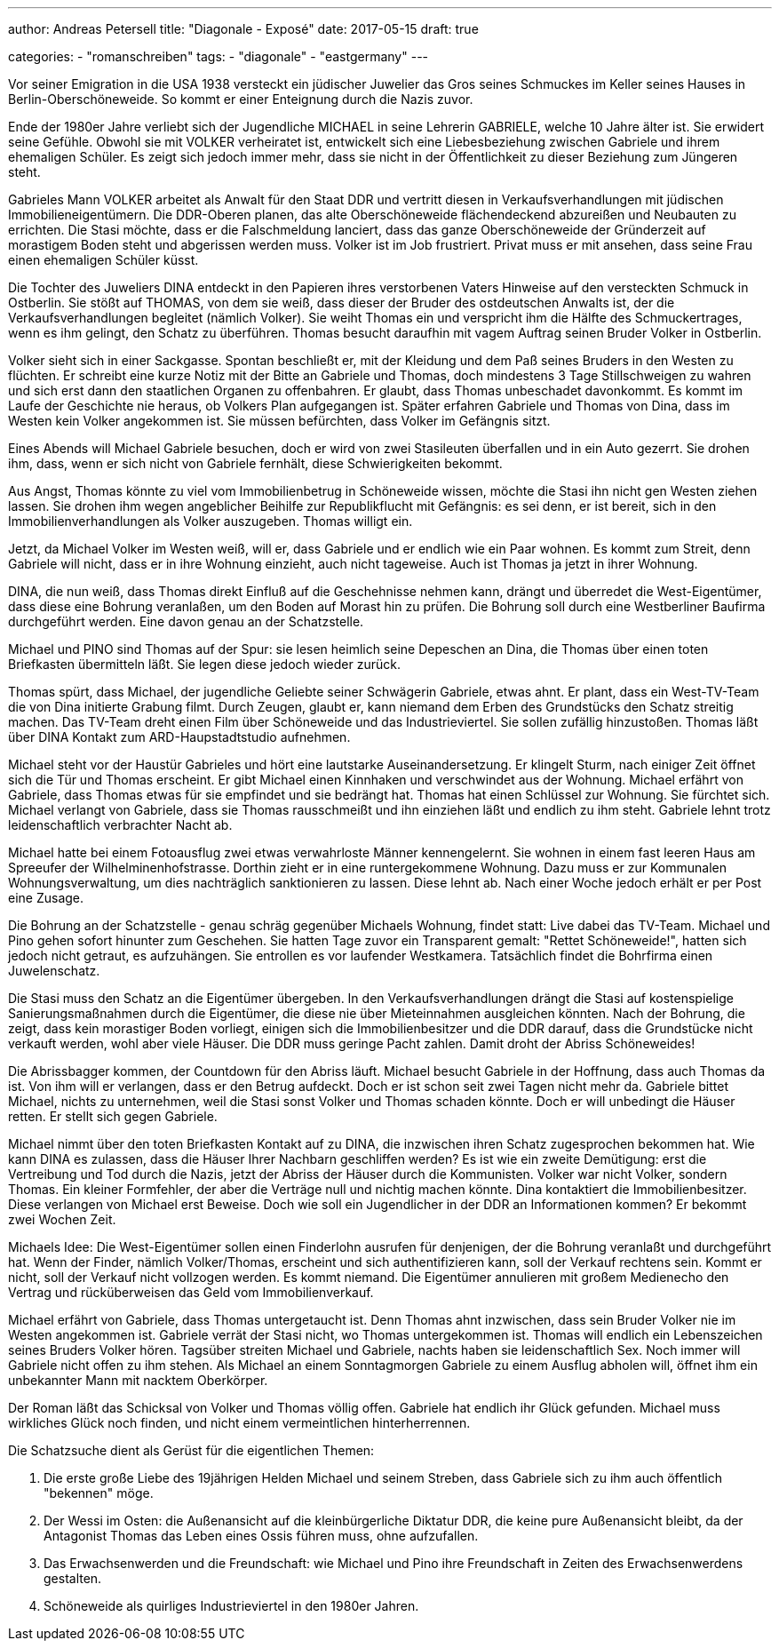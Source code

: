 ---
author: Andreas Petersell
title: "Diagonale - Exposé"
date: 2017-05-15
draft: true

categories:
    - "romanschreiben"
tags: 
    - "diagonale"
    - "eastgermany"    
---

Vor seiner Emigration in die USA 1938 versteckt ein jüdischer Juwelier das Gros seines Schmuckes im Keller seines Hauses in Berlin-Oberschöneweide. So kommt er einer Enteignung durch die Nazis zuvor.

Ende der 1980er Jahre verliebt sich der Jugendliche MICHAEL in seine Lehrerin GABRIELE, welche 10 Jahre älter ist. Sie erwidert seine Gefühle. Obwohl sie mit VOLKER verheiratet ist, entwickelt sich eine Liebesbeziehung zwischen Gabriele und ihrem ehemaligen Schüler. Es zeigt sich jedoch immer mehr, dass sie nicht in der Öffentlichkeit zu dieser Beziehung zum Jüngeren steht.

Gabrieles Mann VOLKER arbeitet als Anwalt für den Staat DDR und vertritt diesen in Verkaufsverhandlungen mit jüdischen Immobilieneigentümern. Die DDR-Oberen planen, das alte Oberschöneweide flächendeckend abzureißen und Neubauten zu errichten. Die Stasi möchte, dass er die Falschmeldung lanciert, dass das ganze Oberschöneweide der Gründerzeit auf morastigem Boden steht und abgerissen werden muss. Volker ist im Job frustriert. Privat muss er mit ansehen, dass seine Frau einen ehemaligen Schüler küsst.

Die Tochter des Juweliers DINA entdeckt in den Papieren ihres verstorbenen Vaters Hinweise auf den versteckten Schmuck in Ostberlin. Sie stößt auf THOMAS, von dem sie weiß, dass dieser der Bruder des ostdeutschen Anwalts ist, der die Verkaufsverhandlungen begleitet (nämlich Volker). Sie weiht Thomas ein und verspricht ihm die Hälfte des Schmuckertrages, wenn es ihm gelingt, den Schatz zu überführen. Thomas besucht daraufhin mit vagem Auftrag seinen Bruder Volker in Ostberlin.

Volker sieht sich in einer Sackgasse. Spontan beschließt er, mit der Kleidung und dem Paß seines Bruders in den Westen zu flüchten. Er schreibt eine kurze Notiz mit der Bitte an Gabriele und Thomas, doch mindestens 3 Tage Stillschweigen zu wahren und sich erst dann den staatlichen Organen zu offenbahren. Er glaubt, dass Thomas unbeschadet davonkommt. Es kommt im Laufe der Geschichte nie heraus, ob Volkers Plan aufgegangen ist. Später erfahren Gabriele und Thomas von Dina, dass im Westen kein Volker angekommen ist. Sie müssen befürchten, dass Volker im Gefängnis sitzt.

Eines Abends will Michael Gabriele besuchen, doch er wird von zwei Stasileuten überfallen und in ein Auto gezerrt. Sie drohen ihm, dass, wenn er sich nicht von Gabriele fernhält, diese Schwierigkeiten bekommt.

Aus Angst, Thomas könnte zu viel vom Immobilienbetrug in Schöneweide wissen, möchte die Stasi ihn nicht gen Westen ziehen lassen. Sie drohen ihm wegen angeblicher Beihilfe zur Republikflucht mit Gefängnis: es sei denn, er ist bereit, sich in den Immobilienverhandlungen als Volker auszugeben. Thomas willigt ein.

Jetzt, da Michael Volker im Westen weiß, will er, dass Gabriele und er endlich wie ein Paar wohnen. Es kommt zum Streit, denn Gabriele will nicht, dass er in ihre Wohnung einzieht, auch nicht tageweise. Auch ist Thomas ja jetzt in ihrer Wohnung.

DINA, die nun weiß, dass Thomas direkt Einfluß auf die Geschehnisse nehmen kann, drängt und überredet die West-Eigentümer, dass diese eine Bohrung veranlaßen, um den Boden auf Morast hin zu prüfen. Die Bohrung soll durch eine Westberliner Baufirma durchgeführt werden. Eine davon genau an der Schatzstelle.

Michael und PINO sind Thomas auf der Spur: sie lesen heimlich seine Depeschen an Dina, die Thomas über einen toten Briefkasten übermitteln läßt. Sie legen diese jedoch wieder zurück.

Thomas spürt, dass Michael, der jugendliche Geliebte seiner Schwägerin Gabriele, etwas ahnt. Er plant, dass ein West-TV-Team die von Dina initierte Grabung filmt. Durch Zeugen, glaubt er, kann niemand dem Erben des Grundstücks den Schatz streitig machen. Das TV-Team dreht einen Film über Schöneweide und das Industrieviertel. Sie sollen zufällig hinzustoßen. Thomas läßt über DINA Kontakt zum ARD-Haupstadtstudio aufnehmen.

Michael steht vor der Haustür Gabrieles und hört eine lautstarke Auseinandersetzung. Er klingelt Sturm, nach einiger Zeit öffnet sich die Tür und Thomas erscheint. Er gibt Michael einen Kinnhaken und verschwindet aus der Wohnung. Michael erfährt von Gabriele, dass Thomas etwas für sie empfindet und sie bedrängt hat. Thomas hat einen Schlüssel zur Wohnung. Sie fürchtet sich. Michael verlangt von Gabriele, dass sie Thomas rausschmeißt und ihn einziehen läßt und endlich zu ihm steht. Gabriele lehnt trotz leidenschaftlich verbrachter Nacht ab.

Michael hatte bei einem Fotoausflug zwei etwas verwahrloste Männer kennengelernt. Sie wohnen in einem fast leeren Haus am Spreeufer der Wilhelminenhofstrasse. Dorthin zieht er in eine runtergekommene Wohnung. Dazu muss er zur Kommunalen Wohnungsverwaltung, um dies nachträglich sanktionieren zu lassen. Diese lehnt ab. Nach einer Woche jedoch erhält er per Post eine Zusage.

Die Bohrung an der Schatzstelle - genau schräg gegenüber Michaels Wohnung, findet statt: Live dabei das TV-Team. Michael und Pino gehen sofort hinunter zum Geschehen. Sie hatten Tage zuvor ein Transparent gemalt: "Rettet Schöneweide!", hatten sich jedoch nicht getraut, es aufzuhängen. Sie entrollen es vor laufender Westkamera. Tatsächlich findet die Bohrfirma einen Juwelenschatz.

Die Stasi muss den Schatz an die Eigentümer übergeben. In den Verkaufsverhandlungen drängt die Stasi auf kostenspielige Sanierungsmaßnahmen durch die Eigentümer, die diese nie über Mieteinnahmen ausgleichen könnten. Nach der Bohrung, die zeigt, dass kein morastiger Boden vorliegt, einigen sich die Immobilienbesitzer und die DDR darauf, dass die Grundstücke nicht verkauft werden, wohl aber viele Häuser. Die DDR muss geringe Pacht zahlen. Damit droht der Abriss Schöneweides!

Die Abrissbagger kommen, der Countdown für den Abriss läuft. Michael besucht Gabriele in der Hoffnung, dass auch Thomas da ist. Von ihm will er verlangen, dass er den Betrug aufdeckt. Doch er ist schon seit zwei Tagen nicht mehr da. Gabriele bittet Michael, nichts zu unternehmen, weil die Stasi sonst Volker und Thomas schaden könnte. Doch er will unbedingt die Häuser retten. Er stellt sich gegen Gabriele.

Michael nimmt über den toten Briefkasten Kontakt auf zu DINA, die inzwischen ihren Schatz zugesprochen bekommen hat. Wie kann DINA es zulassen, dass die Häuser Ihrer Nachbarn geschliffen werden? Es ist wie ein zweite Demütigung: erst die Vertreibung und Tod durch die Nazis, jetzt der Abriss der Häuser durch die Kommunisten. Volker war nicht Volker, sondern Thomas. Ein kleiner Formfehler, der aber die Verträge null und nichtig machen könnte. Dina kontaktiert die Immobilienbesitzer. Diese verlangen von Michael erst Beweise. Doch wie soll ein Jugendlicher in der DDR an Informationen kommen? Er bekommt zwei Wochen Zeit.

Michaels Idee: Die West-Eigentümer sollen einen Finderlohn ausrufen für denjenigen, der die Bohrung veranlaßt und durchgeführt hat. Wenn der Finder, nämlich Volker/Thomas, erscheint und sich authentifizieren kann, soll der Verkauf rechtens sein. Kommt er nicht, soll der Verkauf nicht vollzogen werden. Es kommt niemand. Die Eigentümer annulieren mit großem Medienecho den Vertrag und rücküberweisen das Geld vom Immobilienverkauf.

Michael erfährt von Gabriele, dass Thomas untergetaucht ist. Denn Thomas ahnt inzwischen, dass sein Bruder Volker nie im Westen angekommen ist. Gabriele verrät der Stasi nicht, wo Thomas untergekommen ist. Thomas will endlich ein Lebenszeichen seines Bruders Volker hören. Tagsüber streiten Michael und Gabriele, nachts haben sie leidenschaftlich Sex. Noch immer will Gabriele nicht offen zu ihm stehen. Als Michael an einem Sonntagmorgen Gabriele zu einem Ausflug abholen will, öffnet ihm ein unbekannter Mann mit nacktem Oberkörper.

Der Roman läßt das Schicksal von Volker und Thomas völlig offen. Gabriele hat endlich ihr Glück gefunden. Michael muss wirkliches Glück noch finden, und nicht einem vermeintlichen hinterherrennen.

Die Schatzsuche dient als Gerüst für die eigentlichen Themen:

1. Die erste große Liebe des 19jährigen Helden Michael und seinem Streben, dass Gabriele sich zu ihm auch öffentlich "bekennen" möge.
2. Der Wessi im Osten: die Außenansicht auf die kleinbürgerliche Diktatur DDR, die keine pure Außenansicht bleibt, da der Antagonist Thomas das Leben eines Ossis führen muss, ohne aufzufallen.
3. Das Erwachsenwerden und die Freundschaft: wie Michael und Pino ihre Freundschaft in Zeiten des Erwachsenwerdens gestalten.
4. Schöneweide als quirliges Industrieviertel in den 1980er Jahren.